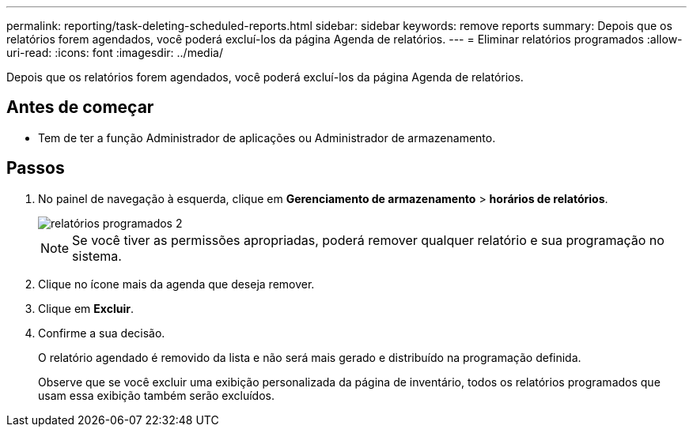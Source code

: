 ---
permalink: reporting/task-deleting-scheduled-reports.html 
sidebar: sidebar 
keywords: remove reports 
summary: Depois que os relatórios forem agendados, você poderá excluí-los da página Agenda de relatórios. 
---
= Eliminar relatórios programados
:allow-uri-read: 
:icons: font
:imagesdir: ../media/


[role="lead"]
Depois que os relatórios forem agendados, você poderá excluí-los da página Agenda de relatórios.



== Antes de começar

* Tem de ter a função Administrador de aplicações ou Administrador de armazenamento.




== Passos

. No painel de navegação à esquerda, clique em *Gerenciamento de armazenamento* > *horários de relatórios*.
+
image::../media/scheduled-reports-2.gif[relatórios programados 2]

+
[NOTE]
====
Se você tiver as permissões apropriadas, poderá remover qualquer relatório e sua programação no sistema.

====
. Clique no ícone mais image:../media/more-icon.gif[""]da agenda que deseja remover.
. Clique em *Excluir*.
. Confirme a sua decisão.
+
O relatório agendado é removido da lista e não será mais gerado e distribuído na programação definida.

+
Observe que se você excluir uma exibição personalizada da página de inventário, todos os relatórios programados que usam essa exibição também serão excluídos.


